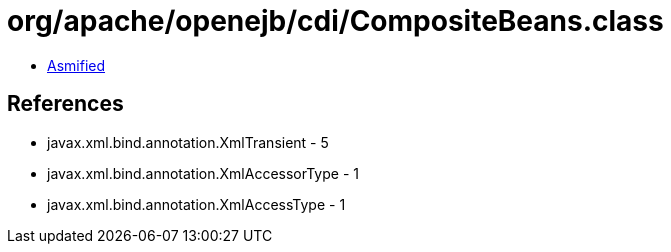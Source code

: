 = org/apache/openejb/cdi/CompositeBeans.class

 - link:CompositeBeans-asmified.java[Asmified]

== References

 - javax.xml.bind.annotation.XmlTransient - 5
 - javax.xml.bind.annotation.XmlAccessorType - 1
 - javax.xml.bind.annotation.XmlAccessType - 1
